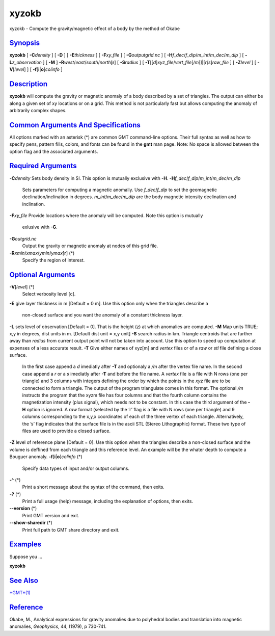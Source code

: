 ******
xyzokb
******

xyzokb - Compute the gravity/magnetic effect of a body by the method of
Okabe

`Synopsis <#toc1>`_
-------------------

**xyzokb** [ **-C**\ *density* ] [ **-D** ] [ **-E**\ *thickness* ] [
**-F**\ *xy\_file* ] [ **-G**\ *outputgrid.nc* ] [
**-H**\ *f\_dec*/*f\_dip*/*m\_int*/*m\_dec*/*m\_dip* ] [
**-L**\ *z\_observation* ] [ **-M** ]
**-R**\ *west*/*east*/*south*/*north*\ [**r**\ ] [ **-S**\ *radius* ] [
**-T**\ [[*d*\ ]\ *xyz\_file*/*vert\_file*\ [*/m*\ ]]\|[*r\|s*\ ]\ *raw\_file*
] [ **-Z**\ *level* ] [ **-V**\ [*level*\ ] ] [
**-f**\ [**i**\ \|\ **o**]\ *colinfo* ]

`Description <#toc2>`_
----------------------

**xyzokb** will compute the gravity or magnetic anomaly of a body
described by a set of triangles. The output can either be along a given
set of xy locations or on a grid. This method is not particularly fast
but allows computing the anomaly of arbitrarily complex shapes.

`Common Arguments And Specifications <#toc3>`_
----------------------------------------------

All options marked with an asterisk (\*) are common GMT command-line
options. Their full syntax as well as how to specify pens, pattern
fills, colors, and fonts can be found in the **gmt** man page. Note: No
space is allowed between the option flag and the associated arguments.

`Required Arguments <#toc4>`_
-----------------------------

**-C**\ *density* Sets body density in SI. This option is mutually
exclusive with **-H**.
**-H**\ *f\_dec*/*f\_dip*/*m\_int*/*m\_dec*/*m\_dip*
    Sets parameters for computing a magnetic anomally. Use
    *f\_dec*/*f\_dip* to set the geomagnetic declination/inclination in
    degrees. *m\_int*/*m\_dec*/*m\_dip* are the body magnetic intensity
    declination and inclination.
**-F**\ *xy\_file* Provide locations where the anomaly will be computed.
Note this option is mutually
    exlusive with **-G**.
**-G**\ *outgrid.nc*
    Output the gravity or magnetic anomaly at nodes of this grid file.
**-R**\ *xmin*/*xmax*/*ymin*/*ymax*\ [**r**\ ] (\*)
    Specify the region of interest.

`Optional Arguments <#toc5>`_
-----------------------------

**-V**\ [*level*\ ] (\*)
    Select verbosity level [c].
**-E** give layer thickness in m [Default = 0 m]. Use this option only
when the triangles describe a
    non-closed surface and you want the anomaly of a constant thickness
    layer.
**-L** sets level of observation [Default = 0]. That is the height (z)
at which anomalies are computed.
**-M** Map units TRUE; x,y in degrees, dist units in m. [Default dist
unit = x,y unit]
**-S** search radius in km. Triangle centroids that are further away
than *radius* from current output point will not be taken into account.
Use this option to speed up computation at expenses of a less accurate
result.
**-T** Give either names of xyz[m] and *vertex* files or of a *raw* or
*stl* file defining a close surface.
    In the first case append a *d* imediatly after **-T** and optionaly
    a */m* after the vertex file name. In the second case append a *r*
    or a *s* imediatly after **-T** and before the file name. A *vertex*
    file is a file with N rows (one per triangle) and 3 columns with
    integers defining the order by which the points in the *xyz* file
    are to be connected to form a triangle. The output of the program
    triangulate comes in this format. The optional */m* instructs the
    program that the xyzm file has four columns and that the fourth
    column contains the magnetization intensity (plus signal), which
    needs not to be constant. In this case the third argument of the
    **-H** option is ignored. A *raw* format (selected by the ’r’ flag
    is a file with N rows (one per triangle) and 9 columns corresponding
    to the x,y,x coordinates of each of the three vertex of each
    triangle. Alternatively, the ’s’ flag indicates that the surface
    file is in the ascii STL (Stereo Lithographic) format. These two
    type of files are used to provide a closed surface.
**-Z** level of reference plane [Default = 0]. Use this option when the
triangles describe a non-closed surface and the volume is deffined from
each triangle and this reference level. An example will be the whater
depth to compute a Bouguer anomaly.
**-f**\ [**i**\ \|\ **o**]\ *colinfo* (\*)
    Specify data types of input and/or output columns.
**-^** (\*)
    Print a short message about the syntax of the command, then exits.
**-?** (\*)
    Print a full usage (help) message, including the explanation of
    options, then exits.
**--version** (\*)
    Print GMT version and exit.
**--show-sharedir** (\*)
    Print full path to GMT share directory and exit.

`Examples <#toc6>`_
-------------------

Suppose you ...

**xyzokb**

`See Also <#toc7>`_
-------------------

`*GMT*\ (1) <GMT.html>`_

`Reference <#toc8>`_
--------------------

Okabe, M., Analytical expressions for gravity anomalies due to
polyhedral bodies and translation into magnetic anomalies, *Geophysics*,
44, (1979), p 730-741.
